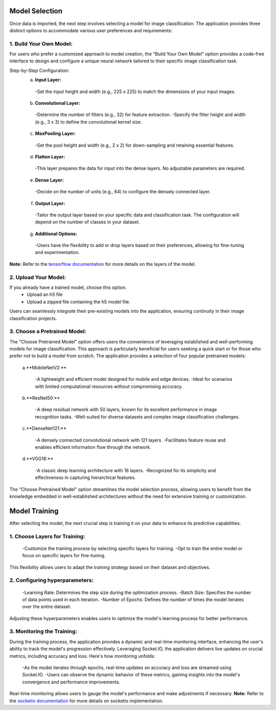Model Selection
+++++++++++++++++++

Once data is imported, the next step involves selecting a model for image classification. The application provides three distinct options to accommodate various user preferences and requirements:

1. **Build Your Own Model:**
------------------------
For users who prefer a customized approach to model creation, the "Build Your Own Model" option provides a code-free interface to design and configure a unique neural network tailored to their specific image classification task.

Step-by-Step Configuration:
      a. **Input Layer:**
        -Set the input height and width (e.g., 225 x 225) to match the dimensions of your input images.
      
      b. **Convolutional Layer:**
        -Determine the number of filters (e.g., 32) for feature extraction.
        -Specify the filter height and width (e.g., 3 x 3) to define the convolutional kernel size.
        
      c. **MaxPooling Layer:**
        -Set the pool height and width (e.g., 2 x 2) for down-sampling and retaining essential features.
            
      d. **Flatten Layer:**
        -This layer prepares the data for input into the dense layers. No adjustable parameters are required.
     
      e. **Dense Layer:**
        -Decide on the number of units (e.g., 64) to configure the densely connected layer.
      
      f. **Output Layer:**
        -Tailor the output layer based on your specific data and classification task. The configuration will depend on the number of classes in your dataset.
      
      g. **Additional Options:**
        -Users have the flexibility to add or drop layers based on their preferences, allowing for fine-tuning and experimentation.

**Note:** Refer to the `tensorflow documentation <https://www.tensorflow.org/tutorials/images/classification>`_ for more details on the layers of the model. 
  


2. **Upload Your Model:**
------------------------
If you already have a trained model, choose this option.
    - Upload an h5 file 
    - Upload a zipped file containing the h5 model file.

Users can seamlessly integrate their pre-existing models into the application, ensuring continuity in their image classification projects.


3. **Choose a Pretrained Model:**
------------------------

The "Choose Pretrained Model" option offers users the convenience of leveraging established and well-performing models for image classification. This approach is particularly beneficial for users seeking a quick start or for those who prefer not to build a model from scratch. The application provides a selection of four popular pretrained models:

      a.**MobileNetV2:**

        -A lightweight and efficient model designed for mobile and edge devices.
        -Ideal for scenarios with limited computational resources without compromising accuracy.

      b.**ResNet50:**

        -A deep residual network with 50 layers, known for its excellent performance in image recognition tasks.
        -Well-suited for diverse datasets and complex image classification challenges.

      c.**DenseNet121:**

        -A densely connected convolutional network with 121 layers.
        -Facilitates feature reuse and enables efficient information flow through the network.

      d.**VGG16:**

        -A classic deep learning architecture with 16 layers.
        -Recognized for its simplicity and effectiveness in capturing hierarchical features.

The "Choose Pretrained Model" option streamlines the model selection process, allowing users to benefit from the knowledge embedded in well-established architectures without the need for extensive training or customization.


Model Training
+++++++++++++++++++

After selecting the model, the next crucial step is training it on your data to enhance its predictive capabilities.


1. **Choose Layers for Training:**
------------------------

      -Customize the training process by selecting specific layers for training. 
      -Opt to train the entire model or focus on specific layers for fine-tuning.

This flexibility allows users to adapt the training strategy based on their dataset and objectives.


2. **Configuring hyperparameters:**
------------------------

      -Learning Rate: Determines the step size during the optimization process.
      -Batch Size: Specifies the number of data points used in each iteration.
      -Number of Epochs: Defines the number of times the model iterates over the entire dataset.

Adjusting these hyperparameters enables users to optimize the model's learning process for better performance.


3. **Monitoring the Training:**
------------------------
During the training process, the application provides a dynamic and real-time monitoring interface, enhancing the user's ability to track the model's progression effectively. Leveraging Socket.IO, the application delivers live updates on crucial metrics, including accuracy and loss. Here's how monitoring unfolds:

      -As the model iterates through epochs, real-time updates on accuracy and loss are streamed using Socket.IO.
      -Users can observe the dynamic behavior of these metrics, gaining insights into the model's convergence and               performance improvements.

Real-time monitoring allows users to gauge the model's performance and make adjustments if necessary.
**Note:** Refer to the `socketio documentation <https://python-socketio.readthedocs.io/en/stable/>`_ for more details on socketio implementation. 
  
